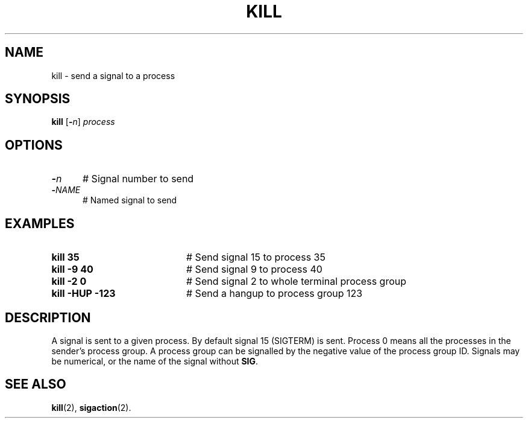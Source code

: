 .TH KILL 1
.SH NAME
kill \- send a signal to a process
.SH SYNOPSIS
\fBkill\fR [\fB\-\fIn\fR] \fIprocess\fR
.br
.de FL
.TP
\\fB\\$1\\fR
\\$2
..
.de EX
.TP 20
\\fB\\$1\\fR
# \\$2
..
.SH OPTIONS
.TP 5
.B \-\fIn\fR
# Signal number to send
.TP 5
.B \-\fINAME\fR
# Named signal to send
.SH EXAMPLES
.TP 20
.B kill 35
# Send signal 15 to process 35
.TP 20
.B kill \-9 40
# Send signal 9 to process 40
.TP 20
.B kill \-2 0
# Send signal 2 to whole terminal process group
.TP 20
.B kill \-HUP -123
# Send a hangup to process group 123
.SH DESCRIPTION
.PP
A signal is sent to a given process.
By default signal 15 (SIGTERM) is sent.
Process 0 means all the processes in the sender's process group.
A process group can be signalled by the negative value of the process
group ID.
Signals may be numerical, or the name of the signal without \fBSIG\fP.
.SH "SEE ALSO"
.BR kill (2),
.BR sigaction (2).
